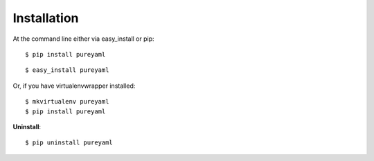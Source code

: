 .. highlight:: shell

============
Installation
============

At the command line either via easy_install or pip::

    $ pip install pureyaml

::

    $ easy_install pureyaml

Or, if you have virtualenvwrapper installed::

    $ mkvirtualenv pureyaml
    $ pip install pureyaml

**Uninstall**::

    $ pip uninstall pureyaml
